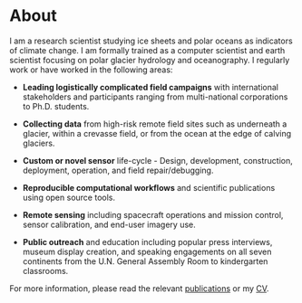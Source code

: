 * About

I am a research scientist studying ice sheets and polar oceans as indicators of climate change. I am formally trained as a computer scientist and earth scientist focusing on polar glacier hydrology and oceanography. I regularly work or have worked in the following areas:

+ *Leading logistically complicated field campaigns* with international stakeholders and participants ranging from multi-national corporations to Ph.D. students.

+ *Collecting data* from high-risk remote field sites such as underneath a glacier, within a crevasse field, or from the ocean at the edge of calving glaciers.

+ *Custom or novel sensor* life-cycle - Design, development, construction, deployment, operation, and field repair/debugging.

+ *Reproducible computational workflows* and scientific publications using open source tools.

+ *Remote sensing* including spacecraft operations and mission control, sensor calibration, and end-user imagery use.

+ *Public outreach* and education including popular press interviews, museum display creation, and speaking engagements on all seven continents from the U.N. General Assembly Room to kindergarten classrooms.

For more information, please read the relevant [[#publications][publications]] or my [[http://kenmankoff.com/mankoff_cv.pdf][CV]].


